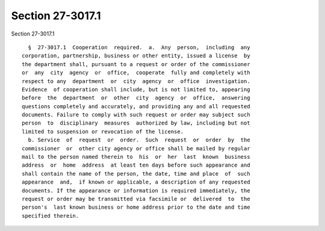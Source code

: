 Section 27-3017.1
=================

Section 27-3017.1 ::    
        
     
        §  27-3017.1  Cooperation  required.  a.  Any  person,  including  any
      corporation, partnership, business or other entity, issued a license  by
      the department shall, pursuant to a request or order of the commissioner
      or  any  city  agency  or  office,  cooperate  fully and completely with
      respect to any  department  or  city  agency  or  office  investigation.
      Evidence  of cooperation shall include, but is not limited to, appearing
      before  the  department  or  other  city  agency  or  office,  answering
      questions completely and accurately, and providing any and all requested
      documents. Failure to comply with such request or order may subject such
      person  to  disciplinary  measures  authorized by law, including but not
      limited to suspension or revocation of the license.
        b. Service  of  request  or  order.  Such  request  or  order  by  the
      commissioner  or  other city agency or office shall be mailed by regular
      mail to the person named therein to  his  or  her  last  known  business
      address  or  home  address  at least ten days before such appearance and
      shall contain the name of the person, the date, time and place  of  such
      appearance  and,  if known or applicable, a description of any requested
      documents. If the appearance or information is required immediately, the
      request or order may be transmitted via facsimile or  delivered  to  the
      person's  last known business or home address prior to the date and time
      specified therein.
    
    
    
    
    
    
    